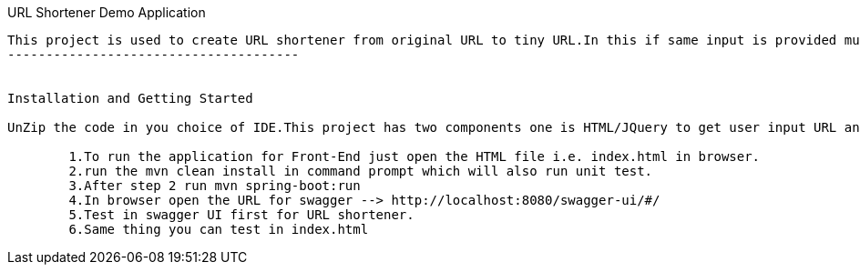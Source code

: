 URL Shortener Demo Application

--------------------------------------------------------------
This project is used to create URL shortener from original URL to tiny URL.In this if same input is provided multiple time same tiny URL is generated.
--------------------------------------


Installation and Getting Started

UnZip the code in you choice of IDE.This project has two components one is HTML/JQuery to get user input URL and post the input to spring boot enabled REST API.

	1.To run the application for Front-End just open the HTML file i.e. index.html in browser.
	2.run the mvn clean install in command prompt which will also run unit test.
	3.After step 2 run mvn spring-boot:run
	4.In browser open the URL for swagger --> http://localhost:8080/swagger-ui/#/
	5.Test in swagger UI first for URL shortener.
	6.Same thing you can test in index.html
 
